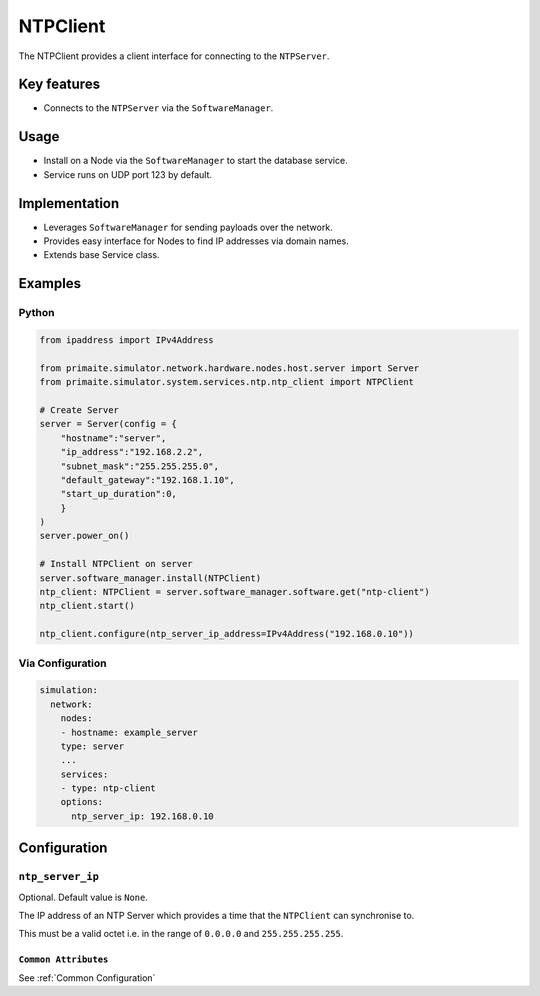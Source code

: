 .. only:: comment

    © Crown-owned copyright 2025, Defence Science and Technology Laboratory UK

.. _NTPClient:

NTPClient
#########

The NTPClient provides a client interface for connecting to the ``NTPServer``.

Key features
============

- Connects to the ``NTPServer`` via the ``SoftwareManager``.

Usage
=====

- Install on a Node via the ``SoftwareManager`` to start the database service.
- Service runs on UDP port 123 by default.

Implementation
==============

- Leverages ``SoftwareManager`` for sending payloads over the network.
- Provides easy interface for Nodes to find IP addresses via domain names.
- Extends base Service class.


Examples
========

Python
""""""

.. code-block:: python

    from ipaddress import IPv4Address

    from primaite.simulator.network.hardware.nodes.host.server import Server
    from primaite.simulator.system.services.ntp.ntp_client import NTPClient

    # Create Server
    server = Server(config = {
        "hostname":"server",
        "ip_address":"192.168.2.2",
        "subnet_mask":"255.255.255.0",
        "default_gateway":"192.168.1.10",
        "start_up_duration":0,
        }
    )
    server.power_on()

    # Install NTPClient on server
    server.software_manager.install(NTPClient)
    ntp_client: NTPClient = server.software_manager.software.get("ntp-client")
    ntp_client.start()

    ntp_client.configure(ntp_server_ip_address=IPv4Address("192.168.0.10"))


Via Configuration
"""""""""""""""""

.. code-block:: yaml

    simulation:
      network:
        nodes:
        - hostname: example_server
        type: server
        ...
        services:
        - type: ntp-client
        options:
          ntp_server_ip: 192.168.0.10

Configuration
=============

``ntp_server_ip``
"""""""""""""""""

Optional. Default value is ``None``.

The IP address of an NTP Server which provides a time that the ``NTPClient`` can synchronise to.

This must be a valid octet i.e. in the range of ``0.0.0.0`` and ``255.255.255.255``.

``Common Attributes``
^^^^^^^^^^^^^^^^^^^^^

See :ref:`Common Configuration`
